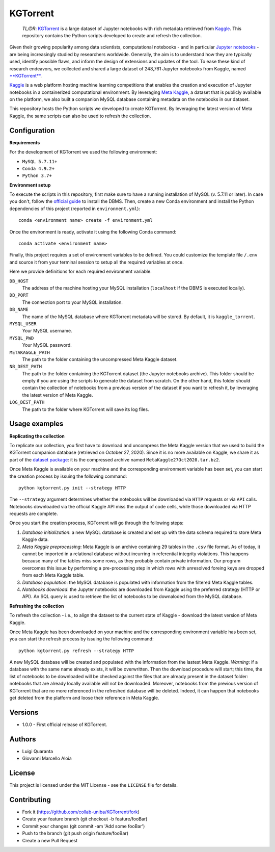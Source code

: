 KGTorrent
=========

    *TL/DR*: `KGTorrent <http://neo.di.uniba.it:8080/share.cgi?ssid=0syF2vm>`_ is a large dataset of Jupyter notebooks with rich metadata retrieved from `Kaggle <https://www.kaggle.com>`_. This repository contains the Python scripts developed to create and refresh the collection.

Given their growing popularity among data scientists, computational notebooks - and in particular `Jupyter notebooks <https://jupyter.org>`_ - are being increasingly studied by researchers worldwide. Generally, the aim is to understand how they are typically used, identify possible flaws, and inform the design of extensions and updates of the tool. To ease these kind of research endeavors, we collected and shared a large dataset of 248,761 Jupyter notebooks from Kaggle, named `**KGTorrent** <http://neo.di.uniba.it:8080/share.cgi?ssid=0syF2vm>`_. 

`Kaggle <https://www.kaggle.com>`_ is a web platform hosting machine learning competitions that enables the creation and execution of Jupyter notebooks in a containerized computational environment. By leveraging `Meta Kaggle <https://www.kaggle.com/kaggle/meta-kaggle>`_, a dataset that is publicly available on the platform, we also built a companion MySQL database containing metadata on the notebooks in our dataset.

This repository hosts the Python scripts we developed to create KGTorrent. By leveraging the latest version of Meta Kaggle, the same scripts can also be used to refresh the collection.



Configuration
------------

**Requirements**

For the development of KGTorrent we used the following environment:

- ``MySQL 5.7.11+``
- ``Conda 4.9.2+``
- ``Python 3.7+``

**Environment setup**

To execute the scripts in this repository, first make sure to have a running installation of MySQL (v. 5.7.11 or later). In case you don't, follow the `official guide <https://dev.mysql.com/doc/mysql-installation-excerpt/8.0/en/>`_ to install the DBMS.
Then, create a new Conda environment and install the Python dependencies of this project (reported in ``environment.yml``)::

    conda <environment name> create -f environment.yml

Once the environment is ready, activate it using the following Conda command::

    conda activate <environment name>

Finally, this project requires a set of environment variables to be defined. You could customize the template file ``/.env`` and source it from your terminal session to setup all the required variables at once.

Here we provide definitions for each required environment variable.

``DB_HOST``
    The address of the machine hosting your MySQL installation (``localhost`` if the DBMS is executed locally).

``DB_PORT``
    The connection port to your MySQL installation.

``DB_NAME``
    The name of the MySQL database where KGTorrent metadata will be stored. By default, it is ``kaggle_torrent``.

``MYSQL_USER``
    Your MySQL username.

``MYSQL_PWD``
    Your MySQL password.

``METAKAGGLE_PATH``
    The path to the folder containing the uncompressed Meta Kaggle dataset.

``NB_DEST_PATH``
    The path to the folder containing the KGTorrent dataset (the Jupyter notebooks archive). This folder should be empty if you are using the scripts to generate the dataset from scratch. On the other hand, this folder should contain the collection of notebooks from a previous version of the dataset if you want to refresh it, by leveraging the latest version of Meta Kaggle.

``LOG_DEST_PATH``
    The path to the folder where KGTorrent will save its log files.



Usage examples
--------------

**Replicating the collection**

To replicate our collection, you first have to download and uncompress the Meta Kaggle version that we used to build the KGTorrent companion database (retrieved on October 27, 2020). Since it is no more available on Kaggle, we share it as part of the `dataset package <http://neo.di.uniba.it:8080/share.cgi?ssid=0syF2vm>`_: it is the compressed archive named ``MetaKaggle27Oct2020.tar.bz2``.

Once Meta Kaggle is available on your machine and the corresponding environment variable has been set, you can start the creation process by issuing the following command::

    python kgtorrent.py init --strategy HTTP

The ``--strategy`` argument determines whether the notebooks will be downloaded via ``HTTP`` requests or via ``API`` calls. Notebooks downloaded via the official Kaggle API miss the output of code cells, while those downloaded via HTTP requests are complete.

Once you start the creation process, KGTorrent will go through the following steps:

1. *Database initialization*: a new MySQL database is created and set up with the data schema required to store Meta Kaggle data.
2. *Meta Kaggle preprocessing*: Meta Kaggle is an archive containing 29 tables in the ``.csv`` file format. As of today, it cannot be imported in a relational database without incurring in referential integrity violations. This happens because many of the tables miss some rows, as they probably contain private information. Our program overcomes this issue by performing a pre-processing step in which rows with unresolved foreing keys are dropped from each Meta Kaggle table.
3. *Database population*: the MySQL database is populated with information from the filtered Meta Kaggle tables.
4. *Notebooks download*: the Jupyter notebooks are downloaded from Kaggle using the preferred strategy (HTTP or API). An SQL query is used to retrieve the list of notebooks to be downaloded from the MySQL database.


**Refreshing the collection**

To refresh the collection - i.e., to align the dataset to the current state of Kaggle - download the latest version of Meta Kaggle.

Once Meta Kaggle has been downloaded on your machine and the corresponding environment variable has been set, you can start the refresh process by issuing the following command::

    python kgtorrent.py refresh --strategy HTTP

A new MySQL database will be created and populated with the information from the lastest Meta Kaggle. *Warning*: if a database with the same name already exists, it will be overwritten. Then the download procedure will start; this time, the list of notebooks to be downloaded will be checked against the files that are already present in the dataset folder: notebooks that are already locally available will not be downloaded.
Moreover, notebooks from the previous version of KGTorrent that are no more referenced in the refreshed database will be deleted. Indeed, it can happen that notebooks get deleted from the platform and loose their reference in Meta Kaggle.


Versions
--------

- 1.0.0 - First official release of KGTorrent.



Authors
-------

- Luigi Quaranta
- Giovanni Marcello Aloia



License
-------

This project is licensed under the MIT License - see the ``LICENSE`` file for details.



Contributing
------------

- Fork it (https://github.com/collab-uniba/KGTorrent/fork)
- Create your feature branch (git checkout -b feature/fooBar)
- Commit your changes (git commit -am 'Add some fooBar')
- Push to the branch (git push origin feature/fooBar)
- Create a new Pull Request